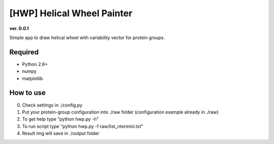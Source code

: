 [HWP] Helical Wheel Painter
===========================
**ver. 0.0.1**

Simple app to draw helical wheel with variability vector for protein groups.

.. image:: https://raw.githubusercontent.com/Egregors/HWP/master/output/terminal.png
    :scale: 50%

.. image:: https://raw.githubusercontent.com/Egregors/HWP/master/output/out.png
    :scale: 50%

Required
--------

* Python 2.6+
* numpy
* matplotlib

How to use
----------

0. Check settings in ./config.py
1. Put your protein-group configuration into ./raw folder (configuration example already in ./raw)
2. To get help type "python hwp.py -h"
3. To run script type "python hwp.py -f raw/list_ntermini.txt"
4. Result img will save in ./output folder

